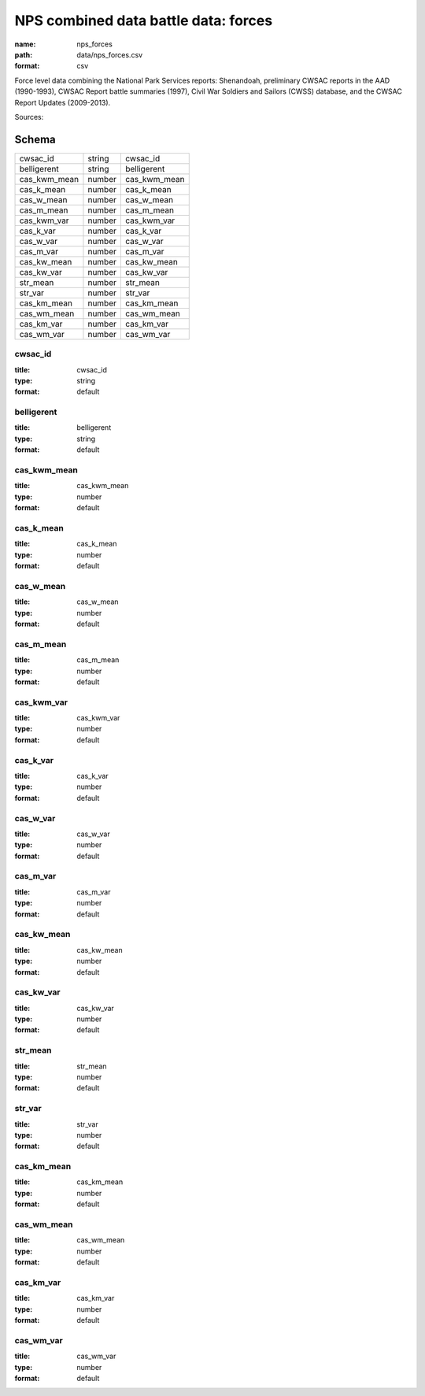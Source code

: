 #####################################
NPS combined data battle data: forces
#####################################

:name: nps_forces
:path: data/nps_forces.csv
:format: csv

Force level data combining the National Park Services reports: Shenandoah, preliminary CWSAC reports in the AAD (1990-1993), CWSAC Report battle summaries (1997), Civil War Soldiers and Sailors (CWSS) database, and the CWSAC Report Updates (2009-2013).


Sources: 


Schema
======



============  ======  ============
cwsac_id      string  cwsac_id
belligerent   string  belligerent
cas_kwm_mean  number  cas_kwm_mean
cas_k_mean    number  cas_k_mean
cas_w_mean    number  cas_w_mean
cas_m_mean    number  cas_m_mean
cas_kwm_var   number  cas_kwm_var
cas_k_var     number  cas_k_var
cas_w_var     number  cas_w_var
cas_m_var     number  cas_m_var
cas_kw_mean   number  cas_kw_mean
cas_kw_var    number  cas_kw_var
str_mean      number  str_mean
str_var       number  str_var
cas_km_mean   number  cas_km_mean
cas_wm_mean   number  cas_wm_mean
cas_km_var    number  cas_km_var
cas_wm_var    number  cas_wm_var
============  ======  ============

cwsac_id
--------

:title: cwsac_id
:type: string
:format: default





       
belligerent
-----------

:title: belligerent
:type: string
:format: default





       
cas_kwm_mean
------------

:title: cas_kwm_mean
:type: number
:format: default





       
cas_k_mean
----------

:title: cas_k_mean
:type: number
:format: default





       
cas_w_mean
----------

:title: cas_w_mean
:type: number
:format: default





       
cas_m_mean
----------

:title: cas_m_mean
:type: number
:format: default





       
cas_kwm_var
-----------

:title: cas_kwm_var
:type: number
:format: default





       
cas_k_var
---------

:title: cas_k_var
:type: number
:format: default





       
cas_w_var
---------

:title: cas_w_var
:type: number
:format: default





       
cas_m_var
---------

:title: cas_m_var
:type: number
:format: default





       
cas_kw_mean
-----------

:title: cas_kw_mean
:type: number
:format: default





       
cas_kw_var
----------

:title: cas_kw_var
:type: number
:format: default





       
str_mean
--------

:title: str_mean
:type: number
:format: default





       
str_var
-------

:title: str_var
:type: number
:format: default





       
cas_km_mean
-----------

:title: cas_km_mean
:type: number
:format: default





       
cas_wm_mean
-----------

:title: cas_wm_mean
:type: number
:format: default





       
cas_km_var
----------

:title: cas_km_var
:type: number
:format: default





       
cas_wm_var
----------

:title: cas_wm_var
:type: number
:format: default





       

